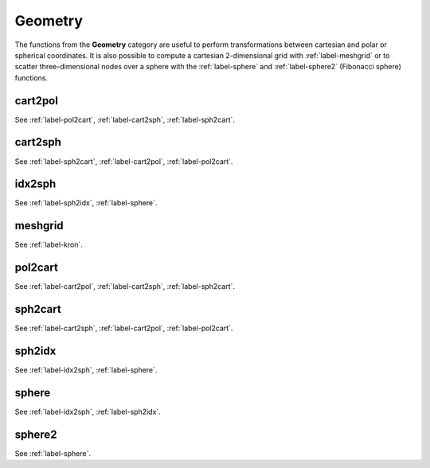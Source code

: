 .. _label-geometry:

Geometry
++++++++

The functions from the **Geometry** category are useful to perform transformations between cartesian and polar or spherical coordinates. It is also possible to compute a cartesian 2-dimensional grid with :ref:`label-meshgrid` or to scatter three-dimensional nodes over a sphere with the :ref:`label-sphere` and :ref:`label-sphere2` (Fibonacci sphere) functions.


.. _label-cart2pol:

cart2pol
--------
.. doxygenfunction:: cart2pol
   :project: castor

See :ref:`label-pol2cart`, :ref:`label-cart2sph`, :ref:`label-sph2cart`.

.. _label-cart2sph:

cart2sph
--------
.. doxygenfunction:: cart2sph
   :project: castor

See :ref:`label-sph2cart`, :ref:`label-cart2pol`, :ref:`label-pol2cart`.

.. _label-idx2sph:

idx2sph
--------
.. doxygenfunction:: idx2sph
   :project: castor

See :ref:`label-sph2idx`, :ref:`label-sphere`.

.. _label-meshgrid:

meshgrid
--------
.. doxygenfunction:: meshgrid
   :project: castor

See :ref:`label-kron`.

.. _label-pol2cart:

pol2cart
--------
.. doxygenfunction:: pol2cart
   :project: castor

See :ref:`label-cart2pol`, :ref:`label-cart2sph`, :ref:`label-sph2cart`.

.. _label-sph2cart:

sph2cart
--------
.. doxygenfunction:: sph2cart
   :project: castor

See :ref:`label-cart2sph`, :ref:`label-cart2pol`, :ref:`label-pol2cart`.

.. _label-sph2idx:

sph2idx
--------
.. doxygenfunction:: sph2idx
   :project: castor

See :ref:`label-idx2sph`, :ref:`label-sphere`.

.. _label-sphere:

sphere
------
.. doxygenfunction:: sphere
   :project: castor

See :ref:`label-idx2sph`, :ref:`label-sph2idx`.

.. _label-sphere2:

sphere2
-------
.. doxygenfunction:: sphere2
   :project: castor

See :ref:`label-sphere`.